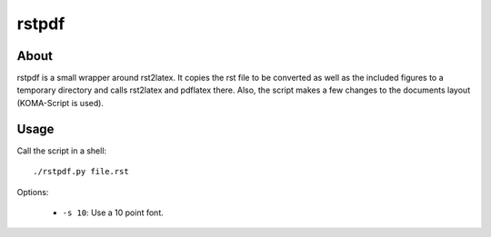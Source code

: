 ======
rstpdf
======

About
=====

rstpdf is a small wrapper around rst2latex. It copies the rst file to be
converted as well as the included figures to a temporary directory and calls
rst2latex and pdflatex there. Also, the script makes a few changes to the
documents layout (KOMA-Script is used).

Usage
=====

Call the script in a shell::

  ./rstpdf.py file.rst

Options:

 - ``-s 10``: Use a 10 point font.
